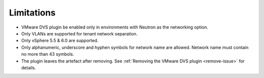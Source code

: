 Limitations
+++++++++++

-  VMware DVS plugin be enabled only in environments with Neutron as the
   networking option.

-  Only VLANs are supported for tenant network separation.

-  Only vSphere 5.5 & 6.0 are supported.

-  Only alphanumeric, underscore and hyphen symbols for network
   name are allowed. Network name must contain no more than 43 symbols.

-  The plugin leaves the artefact after removing. See
   :ref:`Removing the VMware DVS plugin <remove-issue>` for details.
